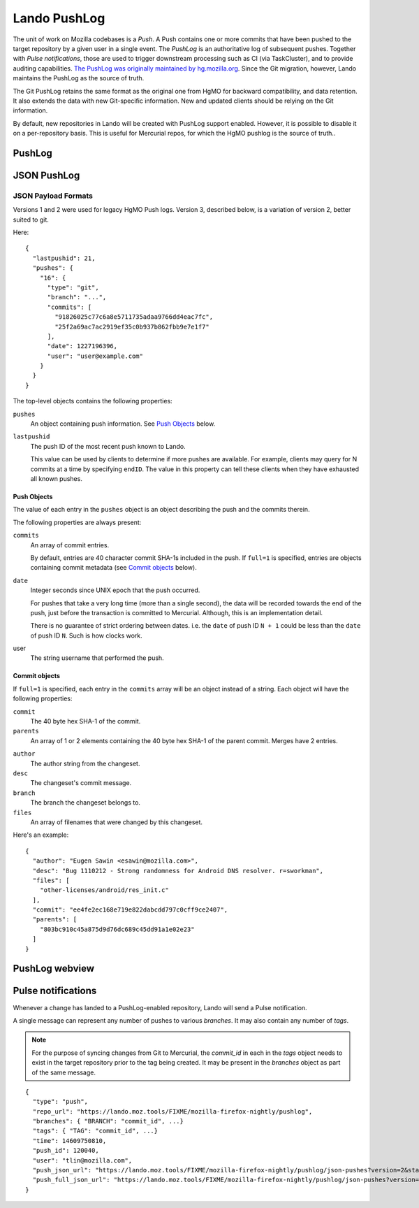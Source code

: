 #############
Lando PushLog
#############

The unit of work on Mozilla codebases is a *Push*. A Push contains one or more
commits that have been pushed to the target repository by a given user in a
single event. The *PushLog* is an authoritative log of subsequent pushes.
Together with *Pulse notifications*, those are used to trigger downstream processing
such as CI (via TaskCluster), and to provide auditing capabilities. `The
PushLog was originally maintained by hg.mozilla.org
<https://mozilla-version-control-tools.readthedocs.io/en/latest/hgmo/pushlog.html>`_.
Since the Git migration, however, Lando maintains the PushLog as the source of
truth.

The Git PushLog retains the same format as the original one from HgMO for
backward compatibility, and data retention. It also extends the data with new
Git-specific information. New and updated clients should be relying on the Git
information.

By default, new repositories in Lando will be created with PushLog support
enabled. However, it is possible to disable it on a per-repository basis. This
is useful for Mercurial repos, for which the HgMO pushlog is the source of
truth..

*******
PushLog
*******

.. todo:

   lando list repos
   lando pushlog_view

************
JSON PushLog
************

.. todo::

  `/json-pushes`


  ``startID``, ``endID``
  ``full``
  ``commit``
  ``fromcommit``, ``tocommit``
  ``startdate``, ``enddate``
  ``version=3``
  Throw errors for ``version=1`` and ``version=2`` requests
  Throw errors for unversioned requests?


JSON Payload Formats
--------------------

Versions 1 and 2 were used for legacy HgMO Push logs. Version 3, described
below, is a variation of version 2, better suited to git.

Here::

  {
    "lastpushid": 21,
    "pushes": {
      "16": {
        "type": "git",
        "branch": "...",
        "commits": [
          "91826025c77c6a8e5711735adaa9766dd4eac7fc",
          "25f2a69ac7ac2919ef35c0b937b862fbb9e7e1f7"
        ],
        "date": 1227196396,
        "user": "user@example.com"
      }
    }
  }

The top-level objects contains the following properties:

``pushes``
   An object containing push information. See `Push Objects <push_objects_>`_ below.

``lastpushid``
   The push ID of the most recent push known to Lando.

   This value can be used by clients to determine if more pushes are
   available. For example, clients may query for N commits at a time
   by specifying ``endID``. The value in this property can tell these
   clients when they have exhausted all known pushes.

.. _push_objects:

Push Objects
^^^^^^^^^^^^

The value of each entry in the ``pushes`` object is an object describing
the push and the commits therein.

The following properties are always present:

``commits``
   An array of commit entries.

   By default, entries are 40 character commit SHA-1s included in the
   push. If ``full=1`` is specified, entries are objects containing
   commit metadata (see `Commit objects <commit_objects_>`_ below).

.. todo::

  ENFORCE THIS

   Commits are in DAG/revlog order with the tip-most commit last.

``date``
   Integer seconds since UNIX epoch that the push occurred.

   For pushes that take a very long time (more than a single second),
   the data will be recorded towards the end of the push, just before
   the transaction is committed to Mercurial. Although, this is an
   implementation detail.

   There is no guarantee of strict ordering between dates. i.e. the
   ``date`` of push ID ``N + 1`` could be less than the ``date`` of push
   ID ``N``. Such is how clocks work.

user
   The string username that performed the push.

.. _commit_objects:

Commit objects
^^^^^^^^^^^^^^

If ``full=1`` is specified, each entry in the ``commits`` array will be an
object instead of a string. Each object will have the following properties:

``commit``
   The 40 byte hex SHA-1 of the commit.

``parents``
   An array of 1 or 2 elements containing the 40 byte hex SHA-1 of the
   parent commit. Merges have 2 entries.

.. todo::

  CONFIRM THIS
   Root changesets have the
   value ``0000000000000000000000000000000000000000``.

``author``
   The author string from the changeset.

``desc``
   The changeset's commit message.

``branch``
   The branch the changeset belongs to.

``files``
   An array of filenames that were changed by this changeset.

Here's an example::

  {
    "author": "Eugen Sawin <esawin@mozilla.com>",
    "desc": "Bug 1110212 - Strong randomness for Android DNS resolver. r=sworkman",
    "files": [
      "other-licenses/android/res_init.c"
    ],
    "commit": "ee4fe2ec168e719e822dabcdd797c0cff9ce2407",
    "parents": [
      "803bc910c45a875d9d76dc689c45dd91a1e02e23"
    ]
  }



***************
PushLog webview
***************

.. todo::

  URL `/pushlog`

.. todo::

  Screenshot

.. _pulse_notifications:

*******************
Pulse notifications
*******************

Whenever a change has landed to a PushLog-enabled repository, Lando will send a Pulse notification.

A single message can represent any number of pushes to various `branches`. It may also contain any number of `tags`.

.. note:: For the purpose of syncing changes from Git to Mercurial, the `commit_id` in each in the `tags` object needs to exist in the target repository prior to the tag being created. It may be present in the `branches` object as part of the same message.

::

  {
    "type": "push",
    "repo_url": "https://lando.moz.tools/FIXME/mozilla-firefox-nightly/pushlog",
    "branches": { "BRANCH": "commit_id", ...}
    "tags": { "TAG": "commit_id", ...}
    "time": 14609750810,
    "push_id": 120040,
    "user": "tlin@mozilla.com",
    "push_json_url": "https://lando.moz.tools/FIXME/mozilla-firefox-nightly/pushlog/json-pushes?version=2&startID=120039&endID=120040",
    "push_full_json_url": "https://lando.moz.tools/FIXME/mozilla-firefox-nightly/pushlog/json-pushes?version=2&full=1&startID=120039&endID=120040"
  }

.. todo::

   pulseguardian exchange creation

.. todo::

   lando pulse_notify
